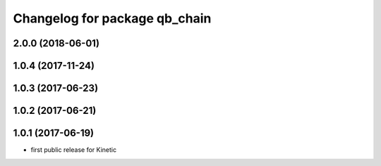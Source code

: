 ^^^^^^^^^^^^^^^^^^^^^^^^^^^^^^
Changelog for package qb_chain
^^^^^^^^^^^^^^^^^^^^^^^^^^^^^^

2.0.0 (2018-06-01)
------------------

1.0.4 (2017-11-24)
------------------

1.0.3 (2017-06-23)
------------------

1.0.2 (2017-06-21)
------------------

1.0.1 (2017-06-19)
------------------
* first public release for Kinetic
